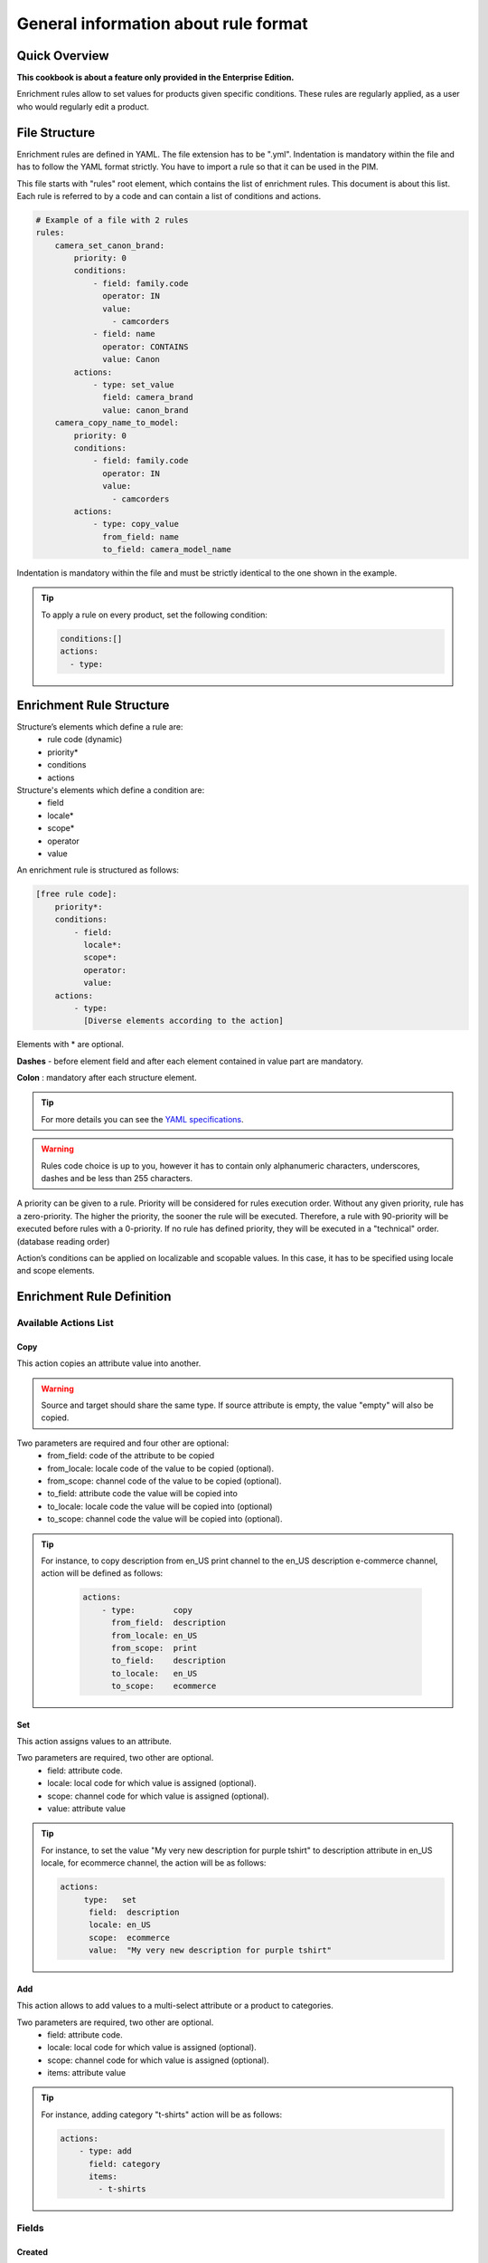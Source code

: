 General information about rule format
=====================================

Quick Overview
--------------

**This cookbook is about a feature only provided in the Enterprise Edition.**

Enrichment rules allow to set values for products given specific conditions. These rules are regularly
applied, as a user who would regularly edit a product.

File Structure
--------------

Enrichment rules are defined in YAML. The file extension has to be ".yml". Indentation is mandatory within the
file and has to follow the YAML format strictly. You have to import a rule so that it can be used in the PIM.

This file starts with "rules" root element, which contains the list of enrichment rules. This document is about this
list. Each rule is referred to by a code and can contain a list of conditions and actions.

.. code-block:: yaml

    # Example of a file with 2 rules
    rules:
        camera_set_canon_brand:
            priority: 0
            conditions:
                - field: family.code
                  operator: IN
                  value:
                    - camcorders
                - field: name
                  operator: CONTAINS
                  value: Canon
            actions:
                - type: set_value
                  field: camera_brand
                  value: canon_brand
        camera_copy_name_to_model:
            priority: 0
            conditions:
                - field: family.code
                  operator: IN
                  value:
                    - camcorders
            actions:
                - type: copy_value
                  from_field: name
                  to_field: camera_model_name

Indentation is mandatory within the file and must be strictly identical to the one shown in the example.

.. tip::

    To apply a rule on every product, set the following condition:

    .. code-block:: yaml

        conditions:[]
        actions:
          - type:

Enrichment Rule Structure
-------------------------

Structure’s elements which define a rule are:
 - rule code (dynamic)
 - priority*
 - conditions
 - actions

Structure's elements which define a condition are:
 - field
 - locale​*
 - scope​*
 - operator
 - value

An enrichment rule is structured as follows:

.. code-block:: yaml

    [free rule code]:
        priority​*:
        conditions:
            - field:
              locale​*:
              scope​*:
              operator:
              value:
        actions:
            - type:
              [Diverse elements according to the action]

Elements with * are optional.

**Dashes** - ​before element field and after each element contained in value part are mandatory.

**Colon** : ​mandatory after each structure element.

.. tip::

    For more details you can see the `YAML specifications <http://yaml.org/spec/>`_.

.. warning::

    Rules code choice is up to you, however it has to contain only alphanumeric characters, underscores, dashes and be
    less than 255 characters.

A priority can be given to a rule. Priority will be considered for rules execution order. Without any given
priority, rule has a zero-priority. The higher the priority, the sooner the rule will be executed.
Therefore, a rule with 90-priority will be executed before rules with a 0-priority. If no rule has defined priority,
they will be executed in a "technical" order. (database reading order)

Action’s conditions can be applied on localizable and scopable values. In this case, it has
to be specified using locale and scope elements.

Enrichment Rule Definition
--------------------------

Available Actions List
++++++++++++++++++++++

Copy
____

This action copies an attribute value into another.

.. warning::

    Source and target should share the same type. If source attribute is empty, the value "empty" will also
    be copied.

Two parameters are required and four other are optional:
 - from_field: code of the attribute to be copied
 - from_locale: locale code of the value to be copied (optional).
 - from_scope: channel code of the value to be copied (optional).
 - to_field: attribute code the value will be copied into
 - to_locale: locale code the value will be copied into (optional)
 - to_scope: channel code the value will be copied into (optional).

.. tip::

    For instance, to copy description from en_US print channel to the en_US description e-commerce channel, action will
    be defined as follows:

        .. code-block:: yaml

            actions:
                - type:        copy
                  from_field:  description
                  from_locale: en_US
                  from_scope:  print
                  to_field:    description
                  to_locale:   en_US
                  to_scope:    ecommerce

Set
___

This action assigns values to an attribute.

Two parameters are required, two other are optional.
 - field: attribute code.
 - locale: local code for which value is assigned (optional).
 - scope: channel code for which value is assigned (optional).
 - value: attribute value

.. tip::

    For instance, to set the value "My very new description for purple tshirt" to description attribute in en_US locale,
    for ecommerce channel, the action will be as follows:

    .. code-block:: yaml

        actions:
            ­ type:   set
              field:  description
              locale: en_US
              scope:  ecommerce
              value:  "My very new description for purple tshirt"

Add
___

This action allows to add values to a multi-select attribute or a product to categories.

Two parameters are required, two other are optional.
 - field: attribute code.
 - locale: local code for which value is assigned (optional).
 - scope: channel code for which value is assigned (optional).
 - items: attribute value

.. tip::

    For instance, adding category "t-shirts" action will be as follows:

    .. code-block:: yaml

        actions:
            - type: add
              field: category
              items:
                - t-shirts

Fields
++++++

Created
_______
+--------------+-----------------------+
| Operator     | - =                   |
|              | - ">"                 |
|              | - <                   |
|              | - BETWEEN             |
|              | - NOT BETWEEN         |
|              | - EMPTY               |
+--------------+-----------------------+
| Value        | dates format:         |
|              | yyyy-mm-dd. If        |
|              | operator is EMPTY,    |
|              | values information    |
|              | is ignored            |
+--------------+-----------------------+
| Example      | .. code-block:: yaml  |
|              |                       |
|              |   field: created      |
|              |   operator: =         |
|              |   value: "2015-01-23" |
+--------------+-----------------------+

Updated
_______
+--------------+-----------------------+
| Operator     | - =                   |
|              | - ">"                 |
|              | - <                   |
|              | - BETWEEN             |
|              | - NOT BETWEEN         |
|              | - EMPTY               |
+--------------+-----------------------+
| Value        | dates format:         |
|              | yyyy-mm-dd. If        |
|              | operator is EMPTY,    |
|              | values information    |
|              | is ignored            |
+--------------+-----------------------+
| Example      | .. code-block:: yaml  |
|              |                       |
|              |   field: updated      |
|              |   operator: =         |
|              |   value: "2015-01-23" |
+--------------+-----------------------+

Enabled
_______
+--------------+----------------------+
| Operator     | - =                  |
+--------------+----------------------+
| Value        | activated => true,   |
|              | deactived => false.  |
+--------------+----------------------+
| Example      | .. code-block:: yaml |
|              |                      |
|              |   field: enabled     |
|              |   operator: =        |
|              |   value: false       |
+--------------+----------------------+

Completeness
____________
+--------------+-----------------------+
| Operator     | - =                   |
|              | - ">"                 |
|              | - <                   |
+--------------+-----------------------+
| Value        | Percentage.           |
|              | /!\ locale and scope  |
|              | are mandatory         |
+--------------+-----------------------+
| Example      | .. code-block:: yaml  |
|              |                       |
|              |   field: completeness |
|              |   locale: fr_FR       |
|              |   scope: print        |
|              |   operator: =         |
|              |   value: "100"        |
+--------------+-----------------------+

Family
______
+--------------+------------------------+
| Operator     | - IN                   |
|              | - NOT IN               |
|              | - EMPTY                |
+--------------+------------------------+
| Value        | Family codes or ids.   |
|              | If operator is         |
|              | EMPTY, value           |
|              | information is         |
|              | ignored.               |
+--------------+------------------------+
| Example      | .. code-block:: yaml   |
|              |                        |
|              |   field: family.code   |
|              |   operator: IN         |
|              |   value:               |
|              |    - camcorders        |
|              |    - digital_cameras   |
+--------------+------------------------+


Groups
______
+--------------+-----------------------+
| Operator     | - IN                  |
|              | - NOT IN              |
|              | - EMPTY               |
+--------------+-----------------------+
| Value        | Groups codes or Ids.  |
|              | If operator is        |
|              | EMPTY, value          |
|              | information is        |
|              | ignored.              |
+--------------+-----------------------+
| Example      | .. code-block:: yaml  |
|              |                       |
|              |   field: groups.code  |
|              |   operator: IN        |
|              |   value:              |
|              |    - oro_tshirts      |
|              |    - akeneo_tshirts   |
+--------------+-----------------------+

Categories
__________
+--------------+--------------------------+
| Operator     | - IN                     |
|              | - NOT IN                 |
|              | - UNCLASSIFIED           |
|              | - IN OR UNCLASSIFIED     |
|              | - IN CHILDREN            |
|              | - NOT IN CHILDREN        |
+--------------+--------------------------+
| Value        | Categories codes or      |
|              | ids.                     |
+--------------+--------------------------+
| Example      | .. code-block:: yaml     |
|              |                          |
|              |   field: categories.code |
|              |   operator: IN           |
|              |   value:                 |
|              |    - C0056               |
|              |    - F677                |
+--------------+--------------------------+

Attribute Types
+++++++++++++++

Text / Textarea
_______________
+--------------+----------------------------+
| Operator     | - STARTS WITH              |
|              | - ENDS WITH                |
|              | - CONTAINS                 |
|              | - DOES NOT CONTAINS        |
|              | - =                        |
|              | - EMPTY                    |
+--------------+----------------------------+
| Value        | Text, with or without      |
|              | quotation marks. if        |
|              | operator is empty,         |
|              | values information         |
|              | is ignored.                |
+--------------+----------------------------+
| Example      | .. code-block:: yaml       |
|              |                            |
|              |   field: description       |
|              |   operator: CONTAIN        |
|              |   value: "Awesome product" |
+--------------+----------------------------+

Metric
______
+--------------+------------------------+
| Operator     | - <                    |
|              | - <=                   |
|              | - =                    |
|              | - ">"                  |
|              | - >=                   |
|              | - EMPTY                |
+--------------+------------------------+
| Value        | Numeric value and      |
|              | measure unity code.    |
|              | Dot "." is the decimal |
|              | separator. No space    |
|              | between thousands. If  |
|              | operators is empty,    |
|              | values information     |
|              | is ignored.            |
+--------------+------------------------+
| Example      | .. code-block:: yaml   |
|              |                        |
|              |   field: weight        |
|              |   operator: =          |
|              |   value:               |
|              |    data: 0.5           |
|              |    unit: KILOGRAM      |
+--------------+------------------------+


Boolean
_______
+--------------+--------------------------+
| Operator     | - =                      |
+--------------+--------------------------+
| Value        | Yes => true, No => false |
+--------------+--------------------------+
| Example      | .. code-block:: yaml     |
|              |                          |
|              |   field: shippable_us    |
|              |   operator: =            |
|              |   value: false           |
+--------------+--------------------------+

Dropdown List
_____________
+--------------+------------------------+
| Operator     | - IN                   |
|              | - EMPTY                |
+--------------+------------------------+
| Value        | Option code. If        |
|              | operator is empty,     |
|              | values information     |
|              | is ignored.            |
+--------------+------------------------+
| Example      | .. code-block:: yaml   |
|              |                        |
|              |   field: size.code     |
|              |   operator: IN         |
|              |   value:               |
|              |    - xxl               |
+--------------+------------------------+


Multiselect List
________________
+--------------+------------------------+
| Operator     | - IN                   |
|              | - EMPTY                |
+--------------+------------------------+
| Value        | Option code. If        |
|              | operator is empty,     |
|              | values information     |
|              | is ignored.            |
+--------------+------------------------+
| Example      | .. code-block:: yaml   |
|              |                        |
|              |   field: material.code |
|              |   operator: IN         |
|              |   value:               |
|              |    - GOLD              |
|              |    - LEATHER           |
+--------------+------------------------+

Number
______
+--------------+------------------------+
| Operator     | - <                    |
|              | - <=                   |
|              | - =                    |
|              | - ">"                  |
|              | - >=                   |
|              | - EMPTY                |
+--------------+------------------------+
| Value        | Number. If operator    |
|              | is empty, values       |
|              | information is         |
|              | ignored.               |
+--------------+------------------------+
| Example      | .. code-block:: yaml   |
|              |                        |
|              |   field: min_age       |
|              |   operator: =          |
|              |   value: 12            |
+--------------+------------------------+

Date
____
+--------------+------------------------+
| Operator     | - <                    |
|              | - =                    |
|              | - ">"                  |
|              | - BETWEEN              |
|              | - NOT BETWEEN          |
|              | - EMPTY                |
+--------------+------------------------+
| Value        | Format date:           |
|              | yyyy-mm-dd. If         |
|              | operator is empty,     |
|              | values information     |
|              | is ignored.            |
+--------------+------------------------+
| Example      | .. code-block:: yaml   |
|              |                        |
|              |   field: fix_date      |
|              |   operator: ">"        |
|              |   value: "2016-05-12"  |
+--------------+------------------------+

Price
_____
+--------------+------------------------+
| Operator     | - <                    |
|              | - <=                   |
|              | - =                    |
|              | - ">"                  |
|              | - >=                   |
|              | - EMPTY                |
+--------------+------------------------+
| Value        | Numeric value and      |
|              | currency code.         |
|              | Dot "." is the decimal |
|              | separator. No space    |
|              | between thousands.     |
|              | If operator is empty,  |
|              | values information     |
|              | is ignored.            |
+--------------+------------------------+
| Example      | .. code-block:: yaml   |
|              |                        |
|              |   field: basic_price   |
|              |   operator: <=         |
|              |   value:               |
|              |     data: 12           |
|              |     currency: EUR      |
+--------------+------------------------+

Picture or file
_______________
+--------------+-----------------------------------+
| Operator     | - STARTS WITH                     |
|              | - ENDS WITH                       |
|              | - CONTAINS                        |
|              | - DOES NOT                        |
|              | - CONTAIN                         |
|              | - =                               |
|              | - EMPTY                           |
+--------------+-----------------------------------+
| Value        | Text. If operator is              |
|              | empty, values                     |
|              | information is                    |
|              | ignored.                          |
+--------------+-----------------------------------+
| Example      | .. code-block:: yaml              |
|              |                                   |
|              |   field: small_image              |
|              |   operator: CONTAIN               |
|              |   value:                          |
|              |    - filePath: ../../../          |
|              |    src/PimEnterprise/Bundle/      |
|              |    InstallerBundle/Resources/     |
|              |    fixtures/icecat_demo/images/   |
|              |    AKNTS_PB.jpg                   |
|              |    - originalFilename: akeneo.jpg |
+--------------+-----------------------------------+
